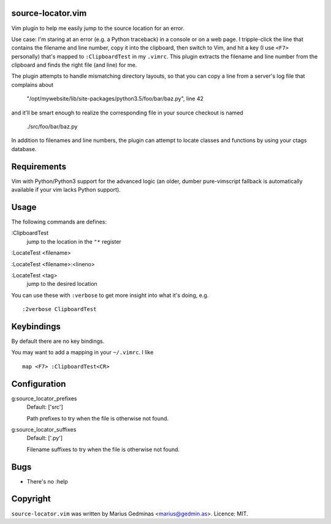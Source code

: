 source-locator.vim
------------------

Vim plugin to help me easily jump to the source location for an error.

Use case: I'm staring at an error (e.g. a Python traceback) in a console
or on a web page.  I tripple-click the line that contains the filename
and line number, copy it into the clipboard, then switch to Vim, and
hit a key (I use ``<F7>`` personally) that's mapped to ``:ClipboardTest``
in my ``.vimrc``.  This plugin extracts the filename and line number
from the clipboard and finds the right file (and line) for me.

The plugin attempts to handle mismatching directory layouts, so that you
can copy a line from a server's log file that complains about

  "/opt/mywebsite/lib/site-packages/python3.5/foo/bar/baz.py", line 42

and it'll be smart enough to realize the corresponding file in your source
checkout is named

  ./src/foo/bar/baz.py

In addition to filenames and line numbers, the plugin can attempt to
locate classes and functions by using your ctags database.


Requirements
------------

Vim with Python/Python3 support for the advanced logic (an older, dumber
pure-vimscript fallback is automatically available if your vim lacks
Python support).


Usage
-----

The following commands are defines:

:ClipboardTest
    jump to the location in the ``"*`` register

:LocateTest <filename>

:LocateTest <filename>:<lineno>

:LocateTest <tag>
    jump to the desired location


You can use these with ``:verbose`` to get more insight into what it's
doing, e.g. ::


    :2verbose ClipboardTest


Keybindings
-----------

By default there are no key bindings.

You may want to add a mapping in your ``~/.vimrc``.  I like ::

    map <F7> :ClipboardTest<CR>


Configuration
-------------

g:source_locator_prefixes
    Default: ['src']

    Path prefixes to try when the file is otherwise not found.

g:source_locator_suffixes
    Default: ['.py']

    Filename suffixes to try when the file is otherwise not found.


Bugs
----

- There's no :help


Copyright
---------

``source-locator.vim`` was written by Marius Gedminas <marius@gedmin.as>.
Licence: MIT.
